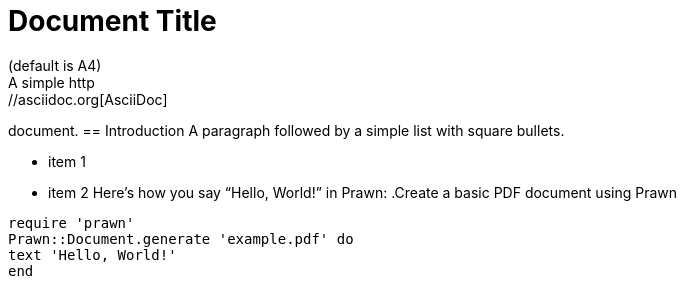 = Document Title
:lang: jp
:doctype: book
:reproducible:
//:source-highlighter: coderay
:source-highlighter: rouge
:listing-caption: Listing
// Uncomment next line to set page size
(default is A4)
//:pdf-page-size: Letter
A simple http://asciidoc.org[AsciiDoc]
document.
== Introduction
A paragraph followed by a simple list with
square bullets.
[square]
* item 1
* item 2
Here's how you say "`Hello,
World!`" in Prawn:
.Create a basic PDF document using Prawn
[source,ruby]
----
require 'prawn'
Prawn::Document.generate 'example.pdf' do
text 'Hello, World!'
end
----
